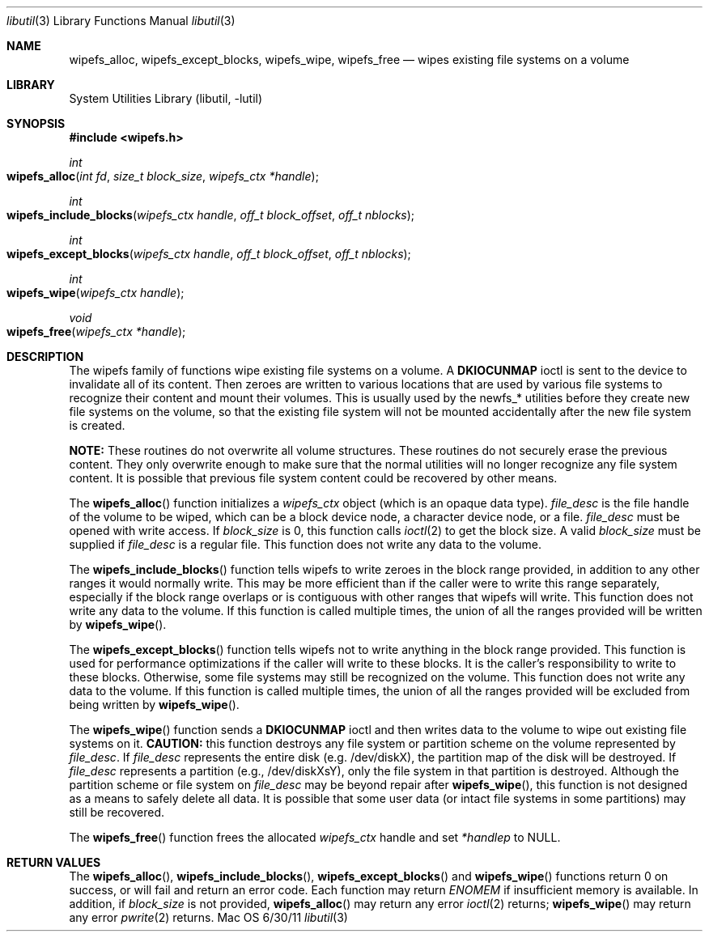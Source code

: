 .\"
.\" Copyright (c) 2008,2011 Apple Inc. All rights reserved.
.\"
.\" @APPLE_LICENSE_HEADER_START@
.\" 
.\" This file contains Original Code and/or Modifications of Original Code
.\" as defined in and that are subject to the Apple Public Source License
.\" Version 2.0 (the 'License'). You may not use this file except in
.\" compliance with the License. Please obtain a copy of the License at
.\" http://www.opensource.apple.com/apsl/ and read it before using this
.\" file.
.\" 
.\" The Original Code and all software distributed under the License are
.\" distributed on an 'AS IS' basis, WITHOUT WARRANTY OF ANY KIND, EITHER
.\" EXPRESS OR IMPLIED, AND APPLE HEREBY DISCLAIMS ALL SUCH WARRANTIES,
.\" INCLUDING WITHOUT LIMITATION, ANY WARRANTIES OF MERCHANTABILITY,
.\" FITNESS FOR A PARTICULAR PURPOSE, QUIET ENJOYMENT OR NON-INFRINGEMENT.
.\" Please see the License for the specific language governing rights and
.\" limitations under the License.
.\" 
.\" @APPLE_LICENSE_HEADER_END@
.\"
.Dd 6/30/11               \" DATE 
.Dt libutil 3      \" Program name and manual section number 
.Os Mac OS X
.Sh NAME                 \" Section Header - required - don't modify 
.\" The following lines are read in generating the apropos(man -k) database. Use only key
.\" words here as the database is built based on the words here and in the .ND line. 
.Nm wipefs_alloc ,
.Nm wipefs_except_blocks ,
.Nm wipefs_wipe ,
.Nm wipefs_free
.\" Use .Nm macro to designate other names for the documented program.
.Nd wipes existing file systems on a volume
.Sh LIBRARY             \" Section Header - required - don't modify
.Lb libutil
.Sh SYNOPSIS
.In wipefs.h
.Ft int
.Fo wipefs_alloc
.Fa "int fd"
.Fa "size_t block_size"
.Fa "wipefs_ctx *handle"
.Fc
.Ft int
.Fo wipefs_include_blocks
.Fa "wipefs_ctx handle"
.Fa "off_t block_offset"
.Fa "off_t nblocks"
.Fc
.Ft int
.Fo wipefs_except_blocks
.Fa "wipefs_ctx handle"
.Fa "off_t block_offset"
.Fa "off_t nblocks"
.Fc
.Ft int
.Fo wipefs_wipe
.Fa "wipefs_ctx handle"
.Fc
.Ft void
.Fo wipefs_free
.Fa "wipefs_ctx *handle"
.Fc
.Sh DESCRIPTION          \" Section Header - required - don't modify
The wipefs family of functions wipe existing file systems on a volume.  A
.Li DKIOCUNMAP
ioctl is sent to the device to invalidate all of its content.
Then zeroes are written to various locations that are used by various file systems to recognize their content and mount their volumes.
This is usually used by the newfs_* utilities before they create new file systems on the volume, so that the existing file system will not be mounted accidentally after the new file system is created.
.Pp
.Sy NOTE:
These routines do not overwrite all volume structures.
These routines do not securely erase the previous content.
They only overwrite enough to make sure that the normal utilities will no longer recognize any file system content.
It is possible that previous file system content could be recovered by other means.
.Pp
The
.Fn wipefs_alloc
function initializes a
.Fa wipefs_ctx
object (which is an opaque data type).
.Fa file_desc
is the file handle of the volume to be wiped, which can be a block device node, a character device node, or a file.
.Fa file_desc
must be opened with write access.  If
.Fa block_size
is 0, this function calls
.Xr ioctl 2
to get the block size.  A valid
.Fa block_size 
must be supplied if 
.Fa file_desc
is a regular file.  This function does not write any data to the volume.
.Pp
The
.Fn wipefs_include_blocks
function tells wipefs to write zeroes in the block range provided, in addition to any other ranges
it would normally write.  This may be more efficient than if the caller were to write this range
separately, especially if the block range overlaps or is contiguous with other ranges that wipefs
will write.  This function does not write any data to the volume.  If this function is called
multiple times, the union of all the ranges provided will be written by
.Fn wipefs_wipe .
.Pp
The
.Fn wipefs_except_blocks
function tells wipefs not to write anything in the block range provided.  This function is used for performance
optimizations if the caller will write to these blocks.  It is the caller's responsibility to write to these blocks.
Otherwise, some file systems may still be recognized on the volume.  This function does not write any data to the
volume.  If this function is called multiple times, the union of all the ranges provided will be excluded from being
written by
.Fn wipefs_wipe .
.Pp
The
.Fn wipefs_wipe
function sends a
.Li DKIOCUNMAP
ioctl and then writes data to the volume to wipe out existing file systems on it.
.Sy CAUTION:
this function destroys any file system or partition scheme on the volume represented by
.Fa file_desc .
If
.Fa file_desc
represents the entire disk (e.g. /dev/diskX), the partition map of the disk will be destroyed.  If
.Fa file_desc
represents a partition (e.g., /dev/diskXsY), only the file system in that partition is destroyed.  Although the partition scheme or file system on
.Fa file_desc
may be beyond repair after 
.Fn wipefs_wipe ,
this function is not designed as a means to safely delete all data.  It is possible that some user data (or intact file systems in some partitions) may still be recovered.
.Pp
The
.Fn wipefs_free
function frees the allocated 
.Fa wipefs_ctx
handle and set
.Fa *handlep
to NULL.
.Sh RETURN VALUES
The
.Fn wipefs_alloc ,
.Fn wipefs_include_blocks ,
.Fn wipefs_except_blocks
and
.Fn wipefs_wipe
functions return 0 on success, or will fail and return an error code.
Each function may return
.Fa ENOMEM
if insufficient memory is available.  In addition, if
.Fa block_size
is not provided,
.Fn wipefs_alloc
may return any error
.Xr ioctl 2
returns;
.Fn wipefs_wipe
may return any error
.Xr pwrite 2
returns.
.\" .Sh BUGS              \" Document known, unremedied bugs 
.\".Sh HISTORY           \" Document history if command behaves in a unique manner 
.\"The wipefs family of functions first appeared in Mac OS X Leopard (10.5.3).
